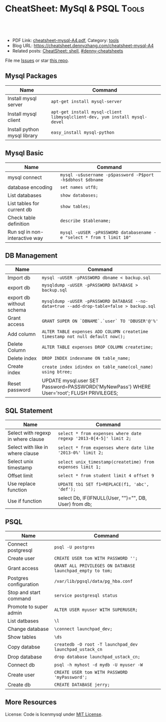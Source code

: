 * CheatSheet: MySql & PSQL                                            :Tools:
:PROPERTIES:
:type:     package
:export_file_name: cheatsheet-mysql-A4.pdf
:END:

#+BEGIN_HTML
<a href="https://github.com/dennyzhang/cheatsheet.dennyzhang.com/tree/master/cheatsheet-mysql-A4"><img align="right" width="200" height="183" src="https://www.dennyzhang.com/wp-content/uploads/denny/watermark/github.png" /></a>
<div id="the whole thing" style="overflow: hidden;">
<div style="float: left; padding: 5px"> <a href="https://www.linkedin.com/in/dennyzhang001"><img src="https://www.dennyzhang.com/wp-content/uploads/sns/linkedin.png" alt="linkedin" /></a></div>
<div style="float: left; padding: 5px"><a href="https://github.com/dennyzhang"><img src="https://www.dennyzhang.com/wp-content/uploads/sns/github.png" alt="github" /></a></div>
<div style="float: left; padding: 5px"><a href="https://www.dennyzhang.com/slack" target="_blank" rel="nofollow"><img src="https://www.dennyzhang.com/wp-content/uploads/sns/slack.png" alt="slack"/></a></div>
</div>

<br/><br/>
<a href="http://makeapullrequest.com" target="_blank" rel="nofollow"><img src="https://img.shields.io/badge/PRs-welcome-brightgreen.svg" alt="PRs Welcome"/></a>
#+END_HTML

- PDF Link: [[https://github.com/dennyzhang/cheatsheet.dennyzhang.com/blob/master/cheatsheet-mysql-A4/cheatsheet-mysql-A4.pdf][cheatsheet-mysql-A4.pdf]], Category: [[https://cheatsheet.dennyzhang.com/category/tools/][tools]]
- Blog URL: https://cheatsheet.dennyzhang.com/cheatsheet-mysql-A4
- Related posts: [[https://cheatsheet.dennyzhang.com/cheatsheet-shell-A4][CheatSheet: shell]], [[https://github.com/topics/denny-cheatsheets][#denny-cheatsheets]]

File me [[https://github.com/dennyzhang/cheatsheet-apt-A4/issues][Issues]] or star [[https://github.com/DennyZhang/cheatsheet-apt-A4][this repo]].
** Mysql Packages
| Name                         | Command                                                                  |
|------------------------------+--------------------------------------------------------------------------|
| Install mysql server         | =apt-get install mysql-server=                                           |
| Install mysql client         | =apt-get install mysql-client libmysqlclient-dev, yum install mysql-devel=  |
| Install python mysql library | =easy_install mysql-python=                                              |
** Mysql Basic
| Name                           | Command                                                              |
|--------------------------------+----------------------------------------------------------------------|
| mysql connect                  | =mysql -u$username -p$password -P$port -h$dbhost $dbname=            |
| database encoding              | =set names utf8;=                                                    |
| List databases                 | =show databases;=                                                    |
| List tables for current db     | =show tables;=                                                       |
| Check table definition         | =describe $tablename;=                                               |
| Run sql in non-interactive way | =mysql -uUSER -pPASSWORD databasename -e "select * from t limit 10"= |
** DB Management
| Name                     | Command                                                                                    |
|--------------------------+--------------------------------------------------------------------------------------------|
| Import db                | =mysql -uUSER -pPASSWORD dbname < backup.sql=                                              |
| export db                | =mysqldump -uUSER -pPASSWORD DATABASE > backup.sql=                                        |
| export db without schema | =mysqldump -uUSER -pPASSWORD DATABASE --no-data=true --add-drop-table=false > backup.sql=  |
| Grant access             | =GRANT SUPER ON `DBNAME`.`user` TO 'DBUSER'@'%'=                                           |
| Add column               | =ALTER TABLE expenses ADD COLUMN createtime timestamp not null default now();=             |
| Delete Column            | =ALTER TABLE expenses DROP COLUMN createtime;=                                             |
| Delete index             | =DROP INDEX indexname ON table_name;=                                                      |
| Create index             | =create index idindex on table_name(col_name) using btree;=                                |
| Reset password           | UPDATE mysql.user SET Password=PASSWORD('MyNewPass') WHERE User='root'; FLUSH PRIVILEGES;   |
** SQL Statement
| Name                               | Command                                                         |
|------------------------------------+-----------------------------------------------------------------|
| Select with regexp in where clause | =select * from expenses where date regexp '2013-0[4-5]' limit 2;= |
| Select with like in where clause   | =select * from expenses where date like '2013-0%' limit 2;=     |
| Select unix timestamp              | =select unix_timestamp(createtime) from expenses limit 1;=      |
| Offset limit                       | =select * from student limit 4 offset 9=                        |
| Use replace function               | =UPDATE tb1 SET f1=REPLACE(f1, 'abc', 'def');=                  |
| Use if function                    | select Db, IF(IFNULL(User, "")="", DB, User) from db;           |
** PSQL
| Name                   | Command                                                    |
|------------------------+------------------------------------------------------------|
| Connect postgresql     | =psql -U postgres=                                         |
| Create user            | =CREATE USER tom WITH PASSWORD '';=                        |
| Grant access           | =GRANT ALL PRIVILEGES ON DATABASE launchpad_empty to tom;= |
| Postgres configuration | =/var/lib/pgsql/data/pg_hba.conf=                          |
| Stop and start command | =service postgresql status=                                |
| Promote to super admin | =ALTER USER myuser WITH SUPERUSER;=                        |
| List datbases          | =\l=                                                       |
| Change database        | =\connect launchpad_dev;=                                  |
| Show tables            | =\ds=                                                      |
| Copy databse           | =createdb -O root -T launchpad_dev launchpad_ustack_cn=    |
| Drop database          | =drop database launchpad_ustack_cn;=                       |
| Connect db             | =psql -h myhost -d mydb -U myuser -W=                      |
| Create user            | =CREATE USER tom WITH PASSWORD 'myPassword';=              |
| Create db              | =CREATE DATABASE jerry;=                                   |
** More Resources
License: Code is licenmysql under [[https://www.dennyzhang.com/wp-content/mit_license.txt][MIT License]].

#+BEGIN_HTML
<a href="https://www.dennyzhang.com"><img align="right" width="201" height="268" src="https://raw.githubusercontent.com/USDevOps/mywechat-slack-group/master/images/denny_201706.png"></a>

<a href="https://www.dennyzhang.com"><img align="right" src="https://raw.githubusercontent.com/USDevOps/mywechat-slack-group/master/images/dns_small.png"></a>
#+END_HTML
* org-mode configuration                                           :noexport:
#+STARTUP: overview customtime noalign logdone showall
#+DESCRIPTION: 
#+KEYWORDS: 
#+LATEX_HEADER: \usepackage[margin=0.6in]{geometry}
#+LaTeX_CLASS_OPTIONS: [8pt]
#+LATEX_HEADER: \usepackage[english]{babel}
#+LATEX_HEADER: \usepackage{lastpage}
#+LATEX_HEADER: \usepackage{fancyhdr}
#+LATEX_HEADER: \pagestyle{fancy}
#+LATEX_HEADER: \fancyhf{}
#+LATEX_HEADER: \rhead{Updated: \today}
#+LATEX_HEADER: \rfoot{\thepage\ of \pageref{LastPage}}
#+LATEX_HEADER: \lfoot{\href{https://github.com/dennyzhang/cheatsheet.dennyzhang.com/tree/master/cheatsheet-mysql-A4}{GitHub: https://github.com/dennyzhang/cheatsheet.dennyzhang.com/tree/master/cheatsheet-mysql-A4}}
#+LATEX_HEADER: \lhead{\href{https://cheatsheet.dennyzhang.com/cheatsheet-slack-A4}{Blog URL: https://cheatsheet.dennyzhang.com/cheatsheet-mysql-A4}}
#+AUTHOR: Denny Zhang
#+EMAIL:  denny@dennyzhang.com
#+TAGS: noexport(n)
#+PRIORITIES: A D C
#+OPTIONS:   H:3 num:t toc:nil \n:nil @:t ::t |:t ^:t -:t f:t *:t <:t
#+OPTIONS:   TeX:t LaTeX:nil skip:nil d:nil todo:t pri:nil tags:not-in-toc
#+EXPORT_EXCLUDE_TAGS: exclude noexport
#+SEQ_TODO: TODO HALF ASSIGN | DONE BYPASS DELEGATE CANCELED DEFERRED
#+LINK_UP:   
#+LINK_HOME: 
